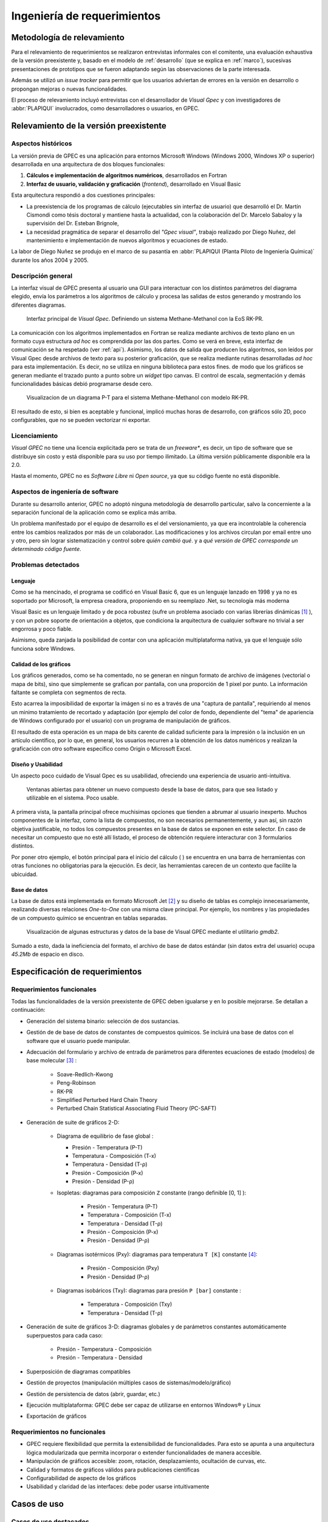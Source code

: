 Ingeniería de requerimientos
*****************************

Metodología de relevamiento
===========================

Para el relevamiento de requerimientos se realizaron entrevistas informales 
con el comitente, una evaluación exhaustiva de la versión preexistente y, 
basado en el modelo de :ref:`desarrollo` (que se explica 
en :ref:`marco`), sucesivas presentaciones de prototipos que se 
fueron adaptando según las observaciones de la parte interesada. 

Además se utilizó un *issue tracker* para permitir que los usuarios 
adviertan de errores en la versión en desarrollo o propongan mejoras o nuevas 
funcionalidades. 

El proceso de relevamiento incluyó entrevistas con el desarrollador de *Visual 
Gpec* y con investigadores de :abbr:`PLAPIQUI` involucrados, como 
desarrolladores o usuarios, en GPEC. 


.. _relevamiento:

Relevamiento de la versión preexistente
=======================================

Aspectos históricos
--------------------

La versión previa de GPEC es una aplicación para entornos Microsoft Windows (Windows 2000, Windows XP 
o superior) desarrollada en una arquitectura de dos bloques funcionales:

1.  **Cálculos e implementación de algoritmos numéricos**, desarrollados en Fortran
2.  **Interfaz de usuario, validación y graficación** (*frontend*), desarrollado en Visual Basic

Esta arquitectura respondió a dos cuestiones principales: 

* La preexistencia de los programas de cálculo (ejecutables sin interfaz de usuario) que desarrolló 
  el Dr. Martín Cismondi como tésis doctoral y mantiene hasta la actualidad, con la colaboración del 
  Dr. Marcelo Sabaloy y la supervisión del Dr. Esteban Brignole, 

* La necesidad pragmática de separar el desarrollo del *"Gpec visual"*, trabajo realizado 
  por Diego Nuñez, del mantenimiento e implementación de nuevos algoritmos y 
  ecuaciones de estado. 

La labor de Diego Nuñez se produjo en el marco de su pasantía en 
:abbr:`PLAPIQUI (Planta Piloto de Ingeniería Química)` durante los años 
2004 y 2005. 

Descripción general
--------------------

La interfaz visual de GPEC presenta al usuario una GUI para interactuar con los 
distintos parámetros del diagrama elegido, envía los parámetros a los algoritmos
de cálculo y procesa las salidas de estos generando y mostrando los 
diferentes diagramas. 

.. figure:: images/visual_gpec1.png
   :width: 80%
   
   Interfaz principal de *Visual Gpec*. Definiendo un sistema Methane-Methanol
   con la EoS RK-PR. 


La comunicación con los algoritmos implementados en Fortran se realiza mediante
archivos de texto plano en un formato cuya estructura *ad hoc* es comprendida por 
las dos partes. Como se verá en breve, esta interfaz de comunicación se ha respetado
(ver :ref:`api`). Asimismo, los datos de salida que producen los algoritmos, son 
leídos por Visual Gpec desde archivos de texto para su posterior 
graficación, que se realiza mediante rutinas desarrolladas *ad hoc* para esta 
implementación. Es decir, no se utiliza en ninguna biblioteca para estos fines. 
de modo que los gráficos se generan mediante el trazado punto a punto sobre un *widget* 
tipo canvas. El control de escala, segmentación y demás funcionalidades básicas 
debió programarse desde cero. 

.. figure:: images/visual_gpec2.png
   :width: 80%
   
   Visualizacion de un diagrama P-T para el sistema Methane-Methanol
   con modelo RK-PR. 

El resultado de esto, si bien es aceptable y funcional, implicó muchas horas de 
desarrollo, con gráficos sólo 2D, poco configurables, que no se pueden 
vectorizar ni exportar. 

Licenciamiento
---------------

*Visual GPEC* no tiene una licencia explicitada pero se trata de 
un *freeware**, es decir, un tipo de software que se distribuye  sin costo y 
está disponible para su uso por tiempo ilimitado. La última versión 
públicamente disponible era la 2.0. 

Hasta el momento, GPEC no es *Software Libre* ni *Open source*, ya que su código 
fuente no está  disponible. 


Aspectos de ingeniería de software
-----------------------------------

Durante su desarrollo anterior, GPEC no adoptó ninguna metodología de 
desarrollo particular, salvo la concerniente a la separación  
funcional de la aplicación como se explica más arriba. 

Un problema manifestado por el equipo de desarrollo es el del versionamiento,
ya que era incontrolable la coherencia entre los cambios realizados 
por más de un colaborador. Las modificaciones y los archivos circulan por email
entre uno y otro, pero sin lograr sistematización y control sobre *quién cambió qué*.
y a *qué versión de GPEC corresponde un determinado código fuente*. 

.. _problemas:

Problemas detectados
---------------------

Lenguaje
^^^^^^^^

Como se ha mencinado, el programa se codificó en Visual Basic 6, que es un 
lenguaje lanzado en 1998 y ya no es soportado por Microsoft, la empresa 
creadora, proponiendo en su reemplazo .Net, su tecnología más moderna 

Visual Basic es un lenguaje limitado y de poca robustez (sufre un 
problema asociado con varias librerías dinámicas [#]_ ), y con un 
pobre soporte de orientación a objetos, que condiciona la arquitectura de 
cualquier software no trivial a ser engorrosa y poco fiable. 

Asimismo, queda zanjada la posibilidad de contar con una aplicación 
multiplataforma nativa, ya que el lenguaje sólo funciona sobre Windows. 

Calidad de los gráficos
^^^^^^^^^^^^^^^^^^^^^^^
Los gráficos generados, como se ha comentado, no se generan en ningun formato 
de archivo de imágenes (vectorial o mapa de bits), sino que simplemente 
se grafican por pantalla, con una proporción de 1 pixel por punto. La 
información faltante se completa con segmentos de recta. 

Esto acarrea la imposibilidad de exportar la imágen si no es a través de una 
"captura de pantalla", requiriendo al menos un minimo tratamiento de 
recortado y adaptación (por ejemplo del color de fondo, dependiente del "tema" 
de apariencia de Windows configurado por el usuario) con un programa de manipulación de gráficos.

El resultado de esta operación es un mapa de bits carente de calidad 
suficiente para la impresión o la inclusión en un artículo científico, por 
lo que, en general, los usuarios recurren a la obtención de los datos 
numéricos y realizan la graficación con otro software específico como 
Origin o Microsoft Excel. 


Diseño y Usabilidad
^^^^^^^^^^^^^^^^^^^^

Un aspecto poco cuidado de Visual Gpec es su usabilidad, ofreciendo una 
experiencia de usuario anti-intuitiva. 


.. figure:: images/visual_gpec3.png
   :width: 80%
   
   Ventanas abiertas para obtener un nuevo compuesto desde la base de datos, 
   para que sea listado y utilizable en el sistema. Poco usable. 


A primera vista, la pantalla principal ofrece muchisimas opciones que tienden 
a abrumar al usuario inexperto. Muchos componentes de la interfaz, como la 
lista de compuestos, no son necesarios permanentemente, y aun así, sin razón objetiva 
justificable, no todos los compuestos presentes en la base de datos se 
exponen en este selector. En caso de necesitar un compuesto que no esté allí 
listado, el proceso de obtención requiere interacturar con 3 formularios 
distintos. 

Por poner otro ejemplo, el botón principal para el inicio del cálculo 
(|play| ) se encuentra en una barra de herramientas con otras funciones no 
obligatorias para la ejecución. Es decir, las herramientas carecen de un contexto
que facilite la ubicuidad. 

.. |play| image:: images/play.png

Base de datos
^^^^^^^^^^^^^

La base de datos está implementada en formato Microsoft Jet [#]_ y su diseño de tablas 
es complejo innecesariamente, realizando diversas relaciones *One-to-One* con 
una misma clave principal. Por ejemplo, los nombres y las propiedades de un 
compuesto químico se encuentran en tablas separadas. 

.. figure:: images/bbdd.png
   :width: 80%

   Visualización de algunas estructuras y datos de la base de Visual 
   GPEC mediante el utilitario *gmdb2*. 

Sumado a esto, dada la ineficiencia del formato, el archivo de base de datos 
estándar (sin datos extra del usuario)  ocupa *45.2Mb* de espacio en disco. 



.. _requerimientos:

Especificación de requerimientos 
==================================

Requerimientos funcionales
---------------------------

Todas las funcionalidades de la versión preexistente de GPEC deben igualarse y 
en lo posible mejorarse. Se detallan a continuación:


* Generación del sistema binario: selección de dos sustancias. 
* Gestión de de base de datos de constantes de compuestos químicos. Se incluirá una base de datos 
  con el software que el usuario puede manipular.
* Adecuación del formulario y archivo de entrada de parámetros para 
  diferentes ecuaciones de estado (modelos) de base molecular [#]_ : 

     * Soave-Redlich-Kwong 
     * Peng-Robinson
     * RK-PR
     * Simplified Perturbed Hard Chain Theory
     * Perturbed Chain Statistical Associating Fluid Theory (PC-SAFT)

* Generación de suite de gráficos 2-D: 

    * Diagrama de equilibrio de fase global :

      * Presión - Temperatura (P-T)
      * Temperatura - Composición (T-x)
      * Temperatura - Densidad (T-ρ) 
      * Presión - Composición (P-x)
      * Presión - Densidad (P-ρ)

    * Isopletas: diagramas para composición ``Z`` constante (rango definible [0, 1] ):
        
        * Presión - Temperatura (P-T)
        * Temperatura - Composición (T-x)
        * Temperatura - Densidad (T-ρ)
        * Presión - Composición (P-x)
        * Presión - Densidad (P-ρ)

    * Diagramas isotérmicos (Pxy): diagramas para temperatura ``T [K]`` constante [#]_:

        * Presión - Composición (Pxy)
        * Presión - Densidad (P-ρ)

    * Diagramas isobáricos (Txy): diagramas para presión ``P [bar]`` constante :

        * Temperatura - Composición (Txy)
        * Temperatura - Densidad  (T-ρ)

* Generación de suite de gráficos 3-D: diagramas globales y de parámetros constantes 
  automáticamente superpuestos para cada caso:
    
        * Presión - Temperatura - Composición
        * Presión - Temperatura - Densidad
                
* Superposición de diagramas compatibles
* Gestión de proyectos (manipulación múltiples casos de sistemas/modelo/gráfico) 
* Gestión de persistencia de datos (abrir, guardar, etc.)
* Ejecución multiplataforma: GPEC debe ser capaz de utilizarse en entornos Windows® y Linux
* Exportación de gráficos 

Requerimientos no funcionales
-----------------------------

* GPEC requiere flexibilidad que permita la extensibilidad de funcionalidades. Para esto se apunta a una arquitectura 
  lógica modularizada que permita incorporar o extender funcionalidades de manera 
  accesible. 
* Manipulación de gráficos accesible: zoom, rotación, desplazamiento, ocultación de curvas, etc.
* Calidad y formatos de gráficos válidos para publicaciones científicas
* Configurabilidad de aspecto de los gráficos
* Usabilidad y claridad de las interfaces: debe poder usarse intuitivamente


Casos de uso
============

Casos de uso destacados
-----------------------

Se especifican en esta sección, de manera no formal, un conjunto de casos de 
uso de especial interés para el diseño del software. 

Un proyecto, muchos casos
^^^^^^^^^^^^^^^^^^^^^^^^^

Una tarea frecuente del usuario (investigador) es la comparación entre 
distintos "casos" de estudio. Esto puede ser, un mismo sistema binario con 
aplicando diferentes coeficientes, las mismas condiciones con diferentes 
modelo de cálculo, o bien directamente distintos sistemas. 

Es decir que debe existir el concepto de **proyecto** como un conjunto de 
múltiples **casos**, gestionados desde una misma interfaz de usuario. 


    .. note:: 
      
       Dado que se presta a confunsión, vale reiterar que **caso** en 
       pertenece al contexto químico y es la conjunción de un sistema binario, un 
       modelo de cálculo (ecuación de estado) y sus respectivos 
       parámetros, y **caso de uso** refiere al ámbito de la 
       ingeniería de software y se trata de una técnica para 
       sistematizar requerimientos y compartamientos esperados del sistema. 
            

Gráficos en 3D
^^^^^^^^^^^^^^   

La información resultante de los cálculos brinda conjuntos (vectores) de datos para 
múltiples variables (presión, temperatura, composición, densidad, etc) 
Tomando tres vectores de datos en vez de dos, pueden graficarse diagramas 3D, 
(por ejemplo *P-T-composición*) sin necesidad de alterar el backend de manera 
alguna.

Superposición automática
^^^^^^^^^^^^^^^^^^^^^^^^  

Dada la visualización 3D, es común que el investigador desee 
superponer diagramas de línea de contorno (isobaras, isopletas, etc.) sobre 
el diagrama de fase global del mismo caso para ver su disposición tridimensional. 

Este comportamiento debe ser automático. Es decir, cualquiera sea el diagrama 
solicitado, debe generar un diagrama 2D independiente y trazar estas mismas 
curvas sobre un diagrama 3D común para todo el caso. 

Superposición manual
^^^^^^^^^^^^^^^^^^^^

El usuario puede necesitar superponer visualmente diagramas 2D, ya sean estos 
del mismo caso (por ejemplo, un diagrama P-T global con una isopleta) o bien 
de distintos casos (por ejemplo, diagramas PT correspondientes a distintas 
mezclas)




Diagramas de caso de uso
--------------------------

.. todo:: diagramas caso de uso 




.. [#]  Este problema es conocido como *DLL Hell* (infierno de las DLL). Ver 
        http://es.wikipedia.org/wiki/DLL_Hell

.. [#]  Microsoft Jet Database Engine es un motor de base de datos utilizado por 
        el gestor Microsoft Access, entre otros productos. Ver 
        http://en.wikipedia.org/wiki/Microsoft_Jet

.. [#]  Para la parametrización de los datos de entrada para cada ecuación de 
        estado fue menenester documentar la :ref:`api`.

.. [#]  La validación de los rangos dinámicos (que dependen de las constantes críticas
        de los compuestos del sistema) la realizan los algoritmos de cálculo. El frontend
        se limita a reportar un error en la obtención de los datos de salida. 
